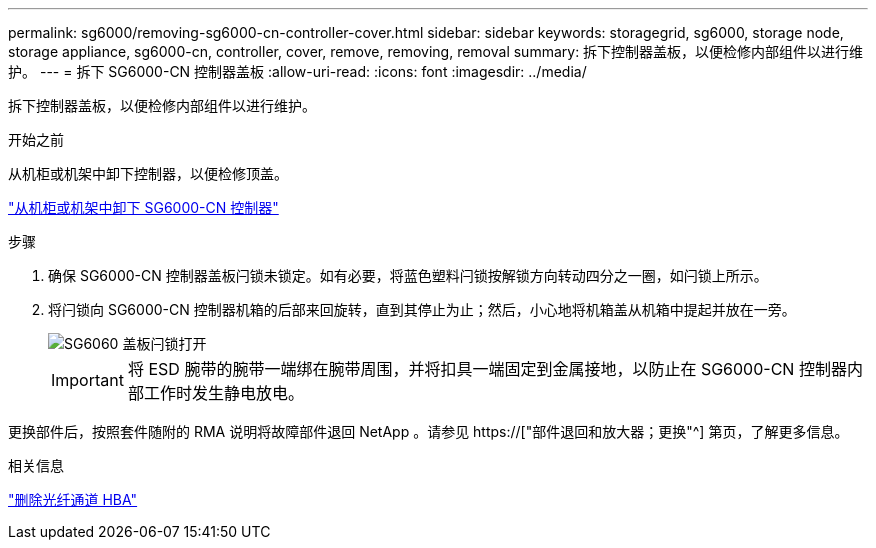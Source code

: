 ---
permalink: sg6000/removing-sg6000-cn-controller-cover.html 
sidebar: sidebar 
keywords: storagegrid, sg6000, storage node, storage appliance, sg6000-cn, controller, cover, remove, removing, removal 
summary: 拆下控制器盖板，以便检修内部组件以进行维护。 
---
= 拆下 SG6000-CN 控制器盖板
:allow-uri-read: 
:icons: font
:imagesdir: ../media/


[role="lead"]
拆下控制器盖板，以便检修内部组件以进行维护。

.开始之前
从机柜或机架中卸下控制器，以便检修顶盖。

link:removing-sg6000-cn-controller-from-cabinet-or-rack.html["从机柜或机架中卸下 SG6000-CN 控制器"]

.步骤
. 确保 SG6000-CN 控制器盖板闩锁未锁定。如有必要，将蓝色塑料闩锁按解锁方向转动四分之一圈，如闩锁上所示。
. 将闩锁向 SG6000-CN 控制器机箱的后部来回旋转，直到其停止为止；然后，小心地将机箱盖从机箱中提起并放在一旁。
+
image::../media/sg6060_cover_latch_open.jpg[SG6060 盖板闩锁打开]

+

IMPORTANT: 将 ESD 腕带的腕带一端绑在腕带周围，并将扣具一端固定到金属接地，以防止在 SG6000-CN 控制器内部工作时发生静电放电。



更换部件后，按照套件随附的 RMA 说明将故障部件退回 NetApp 。请参见 https://["部件退回和放大器；更换"^] 第页，了解更多信息。

.相关信息
link:removing-fibre-channel-hba.html["删除光纤通道 HBA"]
